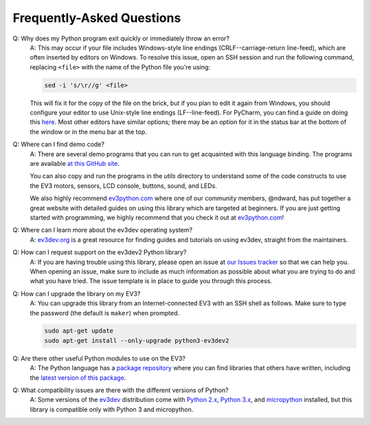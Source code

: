 Frequently-Asked Questions
==========================

Q: Why does my Python program exit quickly or immediately throw an error?
    A: This may occur if your file includes Windows-style line endings
    (CRLF--carriage-return line-feed), which are often inserted by editors on
    Windows. To resolve this issue, open an SSH session and run the following
    command, replacing ``<file>`` with the name of the Python file you're
    using:

    .. code:: shell

        sed -i 's/\r//g' <file>

    This will fix it for the copy of the file on the brick, but if you plan to edit
    it again from Windows, you should configure your editor to use Unix-style
    line endings (LF--line-feed). For PyCharm, you can find a guide on doing this
    `here <https://www.jetbrains.com/help/pycharm/2016.2/configuring-line-separators.html>`_.
    Most other editors have similar options; there may be an option for it in the
    status bar at the bottom of the window or in the menu bar at the top.

Q: Where can I find demo code?
    A: There are several demo programs that you can run to get acquainted with
    this language binding. The programs are available
    `at this GitHub site <https://github.com/ev3dev/ev3dev-lang-python-demo>`_.

    You can also copy and run the programs in the `utils` directory to
    understand some of the code constructs to use the EV3 motors, sensors,
    LCD console, buttons, sound, and LEDs.

    We also highly recommend `ev3python.com`_ where one of our community
    members, @ndward, has put together a great website with detailed guides
    on using this library which are targeted at beginners. If you are just
    getting started with programming, we highly recommend that you check
    it out at `ev3python.com`_!

Q: Where can I learn more about the ev3dev operating system?
    A: `ev3dev.org`_ is a great resource for finding guides and tutorials on
    using ev3dev, straight from the maintainers.

Q: How can I request support on the ev3dev2 Python library?
    A: If you are having trouble using this library, please open an issue
    at `our Issues tracker`_ so that we can help you. When opening an
    issue, make sure to include as much information as possible about
    what you are trying to do and what you have tried. The issue template
    is in place to guide you through this process.

Q: How can I upgrade the library on my EV3?
    A: You can upgrade this library from an Internet-connected EV3 with an
    SSH shell as follows. Make sure to type the password
    (the default is ``maker``) when prompted.

    .. code-block:: bash

        sudo apt-get update
        sudo apt-get install --only-upgrade python3-ev3dev2

Q: Are there other useful Python modules to use on the EV3?
    A: The Python language has a `package repository`_ where you can find
    libraries that others have written, including the `latest version of
    this package`_.

Q: What compatibility issues are there with the different versions of Python?
    A: Some versions of the ev3dev_ distribution come with
    `Python 2.x`_, `Python 3.x`_, and `micropython`_ installed,
    but this library is compatible only with Python 3 and micropython.

.. _ev3dev: http://ev3dev.org
.. _ev3dev.org: ev3dev_
.. _Getting Started: ev3dev-getting-started_
.. _ev3dev Getting Started guide: ev3dev-getting-started_
.. _ev3dev-getting-started: http://www.ev3dev.org/docs/getting-started/
.. _upgrade the kernel before continuing: http://www.ev3dev.org/docs/tutorials/upgrading-ev3dev/
.. _detailed instructions for USB connections: ev3dev-usb-internet_
.. _via an SSH connection: http://www.ev3dev.org/docs/tutorials/connecting-to-ev3dev-with-ssh/
.. _ev3dev-usb-internet: http://www.ev3dev.org/docs/tutorials/connecting-to-the-internet-via-usb/
.. _our Read the Docs page: http://python-ev3dev.readthedocs.org/en/ev3dev-stretch/
.. _ev3python.com: http://ev3python.com/
.. _FAQ: http://python-ev3dev.readthedocs.io/en/ev3dev-stretch/faq.html
.. _our FAQ page: FAQ_
.. _our Issues tracker: https://github.com/ev3dev/ev3dev-lang-python/issues
.. _EXPLOR3R: demo-robot_
.. _demo-robot: http://robotsquare.com/2015/10/06/explor3r-building-instructions/
.. _robot-square: http://robotsquare.com/
.. _Python 2.x: python2_
.. _python2: https://docs.python.org/2/
.. _Python 3.x: python3_
.. _python3: https://docs.python.org/3/
.. _package repository: pypi_
.. _pypi: https://pypi.python.org/pypi
.. _latest version of this package: pypi-python-ev3dev_
.. _pypi-python-ev3dev: https://pypi.python.org/pypi/python-ev3dev2
.. _ev3dev Visual Studio Code extension: https://github.com/ev3dev/vscode-ev3dev-browser
.. _Python + VSCode introduction tutorial: https://github.com/ev3dev/vscode-hello-python
.. _nano: http://www.ev3dev.org/docs/tutorials/nano-cheat-sheet/
.. _Micropython: http://python-ev3dev.readthedocs.io/en/ev3dev-stretch/micropython.html
